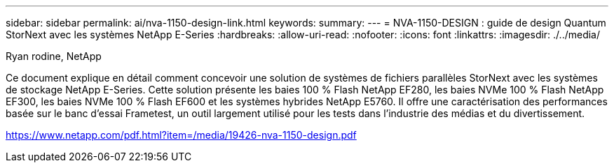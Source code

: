 ---
sidebar: sidebar 
permalink: ai/nva-1150-design-link.html 
keywords:  
summary:  
---
= NVA-1150-DESIGN : guide de design Quantum StorNext avec les systèmes NetApp E-Series
:hardbreaks:
:allow-uri-read: 
:nofooter: 
:icons: font
:linkattrs: 
:imagesdir: ./../media/


Ryan rodine, NetApp

Ce document explique en détail comment concevoir une solution de systèmes de fichiers parallèles StorNext avec les systèmes de stockage NetApp E-Series. Cette solution présente les baies 100 % Flash NetApp EF280, les baies NVMe 100 % Flash NetApp EF300, les baies NVMe 100 % Flash EF600 et les systèmes hybrides NetApp E5760. Il offre une caractérisation des performances basée sur le banc d'essai Frametest, un outil largement utilisé pour les tests dans l'industrie des médias et du divertissement.

link:https://www.netapp.com/pdf.html?item=/media/19426-nva-1150-design.pdf["https://www.netapp.com/pdf.html?item=/media/19426-nva-1150-design.pdf"^]
